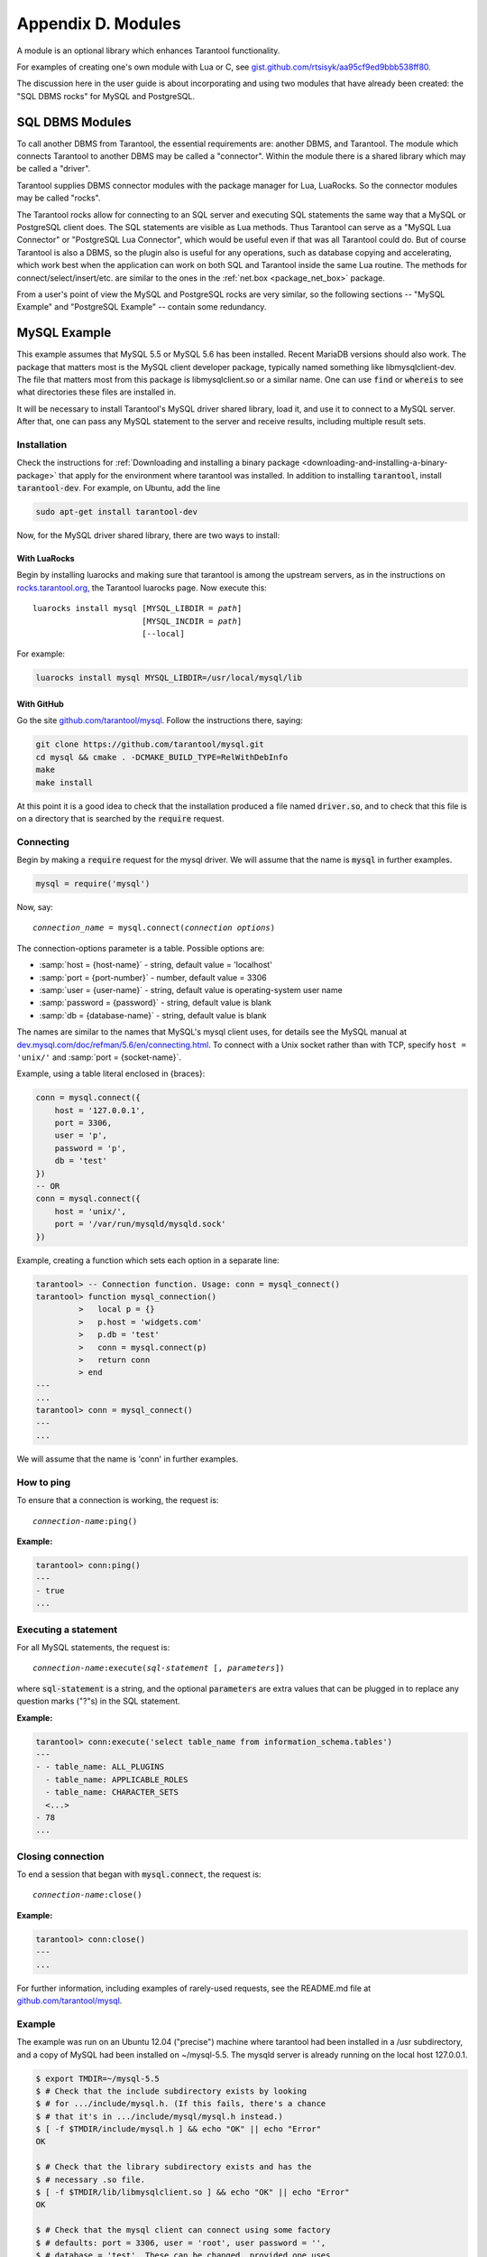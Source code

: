 .. _dbms-plugins:

-------------------------------------------------------------------------------
                        Appendix D. Modules
-------------------------------------------------------------------------------

A module is an optional library which enhances Tarantool functionality.

For examples of creating one's own module with Lua or C, see
`gist.github.com/rtsisyk/aa95cf9ed9bbb538ff80`_.

The discussion here in the user guide is about incorporating and using two
modules that have already been created: the "SQL DBMS rocks" for
MySQL and PostgreSQL.

===========================================================
                  SQL DBMS Modules
===========================================================

To call another DBMS from Tarantool, the essential requirements are: another
DBMS, and Tarantool. The module which connects Tarantool to another DBMS may
be called a "connector". Within the module there is a shared library which
may be called a "driver".

Tarantool supplies DBMS connector modules with the package manager for Lua,
LuaRocks. So the connector modules may be called "rocks".

The Tarantool rocks allow for connecting to an SQL server and executing SQL
statements the same way that a MySQL or PostgreSQL client does. The SQL
statements are visible as Lua methods. Thus Tarantool can serve as a "MySQL Lua
Connector" or "PostgreSQL Lua Connector", which would be useful even if that was
all Tarantool could do. But of course Tarantool is also a DBMS, so the plugin
also is useful for any operations, such as database copying and accelerating,
which work best when the application can work on both SQL and Tarantool inside
the same Lua routine.
The methods for connect/select/insert/etc. are similar to the ones in the
:ref:`net.box <package_net_box>` package.

From a user's point of view the MySQL and PostgreSQL rocks are
very similar, so the following sections -- "MySQL Example" and
"PostgreSQL Example" -- contain some redundancy.


===========================================================
                  MySQL Example
===========================================================

This example assumes that MySQL 5.5 or MySQL 5.6 has been installed. Recent
MariaDB versions should also work. The package that matters most is the MySQL
client developer package, typically named something like libmysqlclient-dev.
The file that matters most from this package is libmysqlclient.so or a similar name.
One can use :code:`find` or :code:`whereis` to see what directories these files
are installed in.

It will be necessary to install Tarantool's MySQL driver shared library, load
it, and use it to connect to a MySQL server. After that, one can pass any MySQL
statement to the server and receive results, including multiple result sets.

~~~~~~~~~~~~~~~~~~~~~~~~~~~~~~~~~
         Installation
~~~~~~~~~~~~~~~~~~~~~~~~~~~~~~~~~

Check the instructions for :ref:`Downloading and installing a binary package <downloading-and-installing-a-binary-package>`
that apply for the environment where tarantool was installed. In addition to
installing :code:`tarantool`, install :code:`tarantool-dev`. For example, on
Ubuntu, add the line

.. code-block:: bash

    sudo apt-get install tarantool-dev

Now, for the MySQL driver shared library, there are two ways to install:

^^^^^^^^^^^^^^^^^^^^^^^^^^^^^^^^
       With LuaRocks
^^^^^^^^^^^^^^^^^^^^^^^^^^^^^^^^

Begin by installing luarocks and making sure that tarantool is among the upstream
servers, as in the instructions on `rocks.tarantool.org`_, the Tarantool luarocks
page. Now execute this:

.. cssclass:: highlight
.. parsed-literal::

    luarocks install mysql [MYSQL_LIBDIR = *path*]
                           [MYSQL_INCDIR = *path*]
                           [--local]

For example:

.. code-block:: bash

    luarocks install mysql MYSQL_LIBDIR=/usr/local/mysql/lib

^^^^^^^^^^^^^^^^^^^^^^^^^^^^^^^^
       With GitHub
^^^^^^^^^^^^^^^^^^^^^^^^^^^^^^^^

Go the site `github.com/tarantool/mysql`_. Follow the instructions there, saying:

.. code-block:: bash

    git clone https://github.com/tarantool/mysql.git
    cd mysql && cmake . -DCMAKE_BUILD_TYPE=RelWithDebInfo
    make
    make install

At this point it is a good idea to check that the installation produced a file
named :code:`driver.so`, and to check that this file is on a directory that is
searched by the :code:`require` request.

~~~~~~~~~~~~~~~~~~~~~~~~~~~~~~
         Connecting
~~~~~~~~~~~~~~~~~~~~~~~~~~~~~~

Begin by making a :code:`require` request for the mysql driver. We will assume
that the name is :code:`mysql` in further examples.

.. code-block:: lua

    mysql = require('mysql')

Now, say:

.. cssclass:: highlight
.. parsed-literal::

    *connection_name* = mysql.connect(*connection options*)

The connection-options parameter is a table. Possible options are:

* :samp:`host = {host-name}` - string, default value = 'localhost'
* :samp:`port = {port-number}` - number, default value = 3306
* :samp:`user = {user-name}` - string, default value is operating-system user name
* :samp:`password = {password}` - string, default value is blank
* :samp:`db = {database-name}` - string, default value is blank

The names are similar to the names that MySQL's mysql client uses, for details
see the MySQL manual at `dev.mysql.com/doc/refman/5.6/en/connecting.html`_.
To connect with a Unix socket rather than with TCP, specify ``host = 'unix/'``
and :samp:`port = {socket-name}`.

Example, using a table literal enclosed in {braces}:

.. code-block:: lua

    conn = mysql.connect({
        host = '127.0.0.1',
        port = 3306,
        user = 'p',
        password = 'p',
        db = 'test'
    })
    -- OR
    conn = mysql.connect({
        host = 'unix/',
        port = '/var/run/mysqld/mysqld.sock'
    })

Example, creating a function which sets each option in a separate line:

.. code-block:: tarantoolsession

    tarantool> -- Connection function. Usage: conn = mysql_connect()
    tarantool> function mysql_connection()
             >   local p = {}
             >   p.host = 'widgets.com'
             >   p.db = 'test'
             >   conn = mysql.connect(p)
             >   return conn
             > end
    ---
    ...
    tarantool> conn = mysql_connect()
    ---
    ...

We will assume that the name is 'conn' in further examples.

~~~~~~~~~~~~~~~~~~~~~~~~~~~~~~
        How to ping
~~~~~~~~~~~~~~~~~~~~~~~~~~~~~~

To ensure that a connection is working, the request is:

.. cssclass:: highlight
.. parsed-literal::

    *connection-name*:ping()

**Example:**

.. code-block:: tarantoolsession

    tarantool> conn:ping()
    ---
    - true
    ...

~~~~~~~~~~~~~~~~~~~~~~~~~~~~~~
    Executing a statement
~~~~~~~~~~~~~~~~~~~~~~~~~~~~~~

For all MySQL statements, the request is:

.. cssclass:: highlight
.. parsed-literal::

    *connection-name*:execute(*sql-statement* [, *parameters*])

where :code:`sql-statement` is a string, and the optional :code:`parameters`
are extra values that can be plugged in to replace any question marks ("?"s)
in the SQL statement.

**Example:**

.. code-block:: tarantoolsession

    tarantool> conn:execute('select table_name from information_schema.tables')
    ---
    - - table_name: ALL_PLUGINS
      - table_name: APPLICABLE_ROLES
      - table_name: CHARACTER_SETS
      <...>
    - 78
    ...

~~~~~~~~~~~~~~~~~~~~~~~~~~~~~~
      Closing connection
~~~~~~~~~~~~~~~~~~~~~~~~~~~~~~

To end a session that began with :code:`mysql.connect`, the request is:

.. cssclass:: highlight
.. parsed-literal::

    *connection-name*:close()

**Example:**

.. code-block:: tarantoolsession

    tarantool> conn:close()
    ---
    ...

For further information, including examples of rarely-used requests, see the
README.md file at `github.com/tarantool/mysql`_.

~~~~~~~~~~~~~~~~~~~~~~~~~~~~~~
           Example
~~~~~~~~~~~~~~~~~~~~~~~~~~~~~~

The example was run on an Ubuntu 12.04 ("precise") machine where tarantool had
been installed in a /usr subdirectory, and a copy of MySQL had been installed
on ~/mysql-5.5. The mysqld server is already running on the local host 127.0.0.1.

.. code-block:: console

    $ export TMDIR=~/mysql-5.5
    $ # Check that the include subdirectory exists by looking
    $ # for .../include/mysql.h. (If this fails, there's a chance
    $ # that it's in .../include/mysql/mysql.h instead.)
    $ [ -f $TMDIR/include/mysql.h ] && echo "OK" || echo "Error"
    OK

    $ # Check that the library subdirectory exists and has the
    $ # necessary .so file.
    $ [ -f $TMDIR/lib/libmysqlclient.so ] && echo "OK" || echo "Error"
    OK

    $ # Check that the mysql client can connect using some factory
    $ # defaults: port = 3306, user = 'root', user password = '',
    $ # database = 'test'. These can be changed, provided one uses
    $ # the changed values in all places.
    $ $TMDIR/bin/mysql --port=3306 -h 127.0.0.1 --user=root \
        --password= --database=test
    Welcome to the MySQL monitor.  Commands end with ; or \g.
    Your MySQL connection id is 25
    Server version: 5.5.35 MySQL Community Server (GPL)
    ...
    Type 'help;' or '\h' for help. Type '\c' to clear ...

    $ # Insert a row in database test, and quit.
    mysql> CREATE TABLE IF NOT EXISTS test (s1 INT, s2 VARCHAR(50));
    Query OK, 0 rows affected (0.13 sec)
    mysql> INSERT INTO test.test VALUES (1,'MySQL row');
    Query OK, 1 row affected (0.02 sec)
    mysql> QUIT
    Bye

    $ # Install luarocks
    $ sudo apt-get -y install luarocks | grep -E "Setting up|already"
    Setting up luarocks (2.0.8-2) ...

    $ # Set up the Tarantool rock list in ~/.luarocks,
    $ # following instructions at rocks.tarantool.org
    $ mkdir ~/.luarocks
    $ echo "rocks_servers = {[[http://rocks.tarantool.org/]]}" >> \
        ~/.luarocks/config.lua

    $ # Ensure that the next "install" will get files from Tarantool
    $ # master repository. The resultant display is normal for Ubuntu
    $ # 12.04 precise
    $ cat /etc/apt/sources.list.d/tarantool.list
    deb http://tarantool.org/dist/master/ubuntu/ precise main
    deb-src http://tarantool.org/dist/master/ubuntu/ precise main

    $ # Install tarantool-dev. The displayed line should show version = 1.6
    $ sudo apt-get -y install tarantool-dev | grep -E "Setting up|already"
    Setting up tarantool-dev (1.6.6.222.g48b98bb~precise-1) ...
    $

    $ # Use luarocks to install locally, that is, relative to $HOME
    $ luarocks install mysql MYSQL_LIBDIR=/usr/local/mysql/lib --local
    Installing http://rocks.tarantool.org/mysql-scm-1.rockspec...
    ... (more info about building the Tarantool/MySQL driver appears here)
    mysql scm-1 is now built and installed in ~/.luarocks/

    $ # Ensure driver.so now has been created in a place
    $ # tarantool will look at
    $ find ~/.luarocks -name "driver.so"
    ~/.luarocks/lib/lua/5.1/mysql/driver.so

    $ # Change directory to a directory which can be used for
    $ # temporary tests. For this example we assume that the name
    $ # of this directory is /home/pgulutzan/tarantool_sandbox.
    $ # (Change "/home/pgulutzan" to whatever is the user's actual
    $ # home directory for the machine that's used for this test.)
    $ cd /home/pgulutzan/tarantool_sandbox

    $ # Start the Tarantool server. Do not use a Lua initialization file.

    $ tarantool
    tarantool: version 1.6.6-222-g48b98bb
    type 'help' for interactive help
    tarantool>

Configure tarantool and load mysql module. Make sure that tarantool doesn't
reply "error" for the call to "require()".

.. code-block:: tarantoolsession

    tarantool> box.cfg{}
    ...
    tarantool> mysql = require('mysql')
    ---
    ...

Create a Lua function that will connect to the MySQL server, (using some factory
default values for the port and user and password), retrieve one row, and
display the row. For explanations of the statement types used here, read the
Lua tutorial earlier in the Tarantool user manual.

.. code-block:: tarantoolsession

    tarantool> function mysql_select ()
             >   local conn = mysql.connect({
             >     host = '127.0.0.1',
             >     port = 3306,
             >     user = 'root',
             >     db = 'test'
             >   })
             >   local test = conn:execute('SELECT * FROM test WHERE s1 = 1')
             >   local row = ''
             >   for i, card in pairs(test) do
             >       row = row .. card.s2 .. ' '
             >       end
             >   conn:close()
             >   return row
             > end
    ---
    ...
    tarantool> mysql_select()
    ---
    - 'MySQL row '
    ...

Observe the result. It contains "MySQL row". So this is the row that was inserted
into the MySQL database. And now it's been selected with the Tarantool client.

===========================================================
                  PostgreSQL Example
===========================================================

This example assumes that PostgreSQL 8 or PostgreSQL 9 has been installed.
More recent versions should also work. The package that matters most is the
PostgreSQL developer package, typically named something like libpq-dev.
On Ubuntu this can be installed with:

.. code-block:: bash

    sudo apt-get install libpq-dev

However, because not all platforms are alike, for this example the assumption
is that the user must check that the appropriate PostgreSQL files are present
and must explicitly state where they are when building the Tarantool/PostgreSQL
driver. One can use :code:`find` or :code:`whereis` to see what directories
PostgreSQL files are installed in.

It will be necessary to install Tarantool's PostgreSQL driver shared library,
load it, and use it to connect to a PostgreSQL server. After that, one can pass
any PostgreSQL statement to the server and receive results.

~~~~~~~~~~~~~~~~~~~~~~~~~~~~~~~~~
         Installation
~~~~~~~~~~~~~~~~~~~~~~~~~~~~~~~~~

Check the instructions for
:ref:`Downloading and installing a binary package <downloading-and-installing-a-binary-package>`
that apply for the environment where tarantool was installed. In addition to
installing :code:`tarantool`, install :code:`tarantool-dev`. For example, on
Ubuntu, add the line:

.. code-block:: bash

    sudo apt-get install tarantool-dev

Now, for the PostgreSQL driver shared library, there are two ways to install:

^^^^^^^^^^^^^^^^^^^^^^^^^^^^^^^^
       With LuaRocks
^^^^^^^^^^^^^^^^^^^^^^^^^^^^^^^^

Begin by installing luarocks and making sure that tarantool is among the upstream
servers, as in the instructions on `rocks.tarantool.org`_, the Tarantool luarocks
page. Now execute this:

.. cssclass:: highlight
.. parsed-literal::

    luarocks install pg [POSTGRESQL_LIBDIR = *path*]
                        [POSTGRESQL_INCDIR = *path*]
                        [--local]

For example:

.. code-block:: bash

    luarocks install pg POSTGRESQL_LIBDIR=/usr/local/postgresql/lib

^^^^^^^^^^^^^^^^^^^^^^^^^^^^^^^^
       With GitHub
^^^^^^^^^^^^^^^^^^^^^^^^^^^^^^^^

Go the site `github.com/tarantool/pg`_. Follow the instructions there, saying:

.. code-block:: bash

    git clone https://github.com/tarantool/pg.git
    cd pg && cmake . -DCMAKE_BUILD_TYPE=RelWithDebInfo
    make
    make install

At this point it is a good idea to check that the installation produced a file
named :code:`driver.so`, and to check that this file is on a directory that is
searched by the :code:`require` request.

~~~~~~~~~~~~~~~~~~~~~~~~~~~~~~
         Connecting
~~~~~~~~~~~~~~~~~~~~~~~~~~~~~~

Begin by making a :code:`require` request for the pg driver. We will assume that
the name is :code:`pg` in further examples.

.. code-block:: lua

    pg = require('pg')

Now, say:

.. cssclass:: highlight
.. parsed-literal::

    *connection_name* = pg.connect(*connection options*)

The connection-options parameter is a table. Possible options are:

* :samp:`host = {host-name}` - string, default value = 'localhost'
* :samp:`port = {port-number}` - number, default value = 3306
* :samp:`user = {user-name}` - string, default value is operating-system user name
* :samp:`pass = {password}` or :samp:`password = {password}` - string, default value is blank
* :samp:`db = {database-name}` - string, default value is blank

The names are similar to the names that PostgreSQL itself uses.

Example, using a table literal enclosed in {braces}:

.. code-block:: lua

    conn = pg.connect({
        host = '127.0.0.1',
        port = 5432,
        user = 'p',
        password = 'p',
        db = 'test'
    })

Example, creating a function which sets each option in a separate line:

.. code-block:: tarantoolsession

    tarantool> function pg_connect()
             >   local p = {}
             >   p.host = 'widgets.com'
             >   p.db = 'test'
             >   p.user = 'postgres'
             >   p.password = 'postgres'
             >   local conn = pg.connect(p)
             >   return conn
             > end
    ---
    ...
    tarantool> conn = pg_connect()
    ---
    ...

We will assume that the name is 'conn' in further examples.

~~~~~~~~~~~~~~~~~~~~~~~~~~~~~~
        How to ping
~~~~~~~~~~~~~~~~~~~~~~~~~~~~~~

To ensure that a connection is working, the request is:

.. cssclass:: highlight
.. parsed-literal::

    *connection-name*:ping()


**Example:**

.. code-block:: tarantoolsession

    tarantool> conn:ping()
    ---
    - true
    ...

~~~~~~~~~~~~~~~~~~~~~~~~~~~~~~
    Executing a statement
~~~~~~~~~~~~~~~~~~~~~~~~~~~~~~

For all PostgreSQL statements, the request is:

.. cssclass:: highlight
.. parsed-literal::

    *connection-name*:execute(*sql-statement* [, *parameters*])

where :code:`sql-statement` is a string, and the optional :code:`parameters`
are extra values that can be plugged in to replace any question marks ("?"s)
in the SQL statement.

**Example:**

.. code-block:: tarantoolsession

    tarantool> conn:execute('select tablename from pg_tables')
    ---
    - - tablename: pg_statistic
      - tablename: pg_type
      - tablename: pg_authid
      <...>
    ...

~~~~~~~~~~~~~~~~~~~~~~~~~~~~~~
      Closing connection
~~~~~~~~~~~~~~~~~~~~~~~~~~~~~~

To end a session that began with :code:`pg.connect`, the request is:

.. cssclass:: highlight
.. parsed-literal::

    *connection-name*:close()

**Example:**

    tarantool> conn:close()
    ---
    ...

For further information, including examples of rarely-used requests, see the
README.md file at `github.com/tarantool/pg`_.

~~~~~~~~~~~~~~~~~~~~~~~~~~~~~~
           Example
~~~~~~~~~~~~~~~~~~~~~~~~~~~~~~

The example was run on an Ubuntu 12.04 ("precise") machine where tarantool had
been installed in a /usr subdirectory, and a copy of PostgreSQL had been installed
on /usr. The PostgreSQL server is already running on the local host 127.0.0.1.

.. code-block:: console


    $ # Check that the include subdirectory exists
    $ # by looking for /usr/include/postgresql/libpq-fe-h.
    $ [ -f /usr/include/postgresql/libpq-fe.h ] && echo "OK" || echo "Error"
    OK

    $ # Check that the library subdirectory exists and has the necessary .so file.
    $ [ -f /usr/lib/x86_64-linux-gnu/libpq.so ] && echo "OK" || echo "Error"
    OK

    $ # Check that the psql client can connect using some factory defaults:
    $ # port = 5432, user = 'postgres', user password = 'postgres',
    $ # database = 'postgres'. These can be changed, provided one changes
    $ # them in all places. Insert a row in database postgres, and quit.
    $ psql -h 127.0.0.1 -p 5432 -U postgres -d postgres
    Password for user postgres:
    psql (9.3.10)
    SSL connection (cipher: DHE-RSA-AES256-SHA, bits: 256)
    Type "help" for help.

    postgres=# CREATE TABLE test (s1 INT, s2 VARCHAR(50));
    CREATE TABLE
    postgres=# INSERT INTO test VALUES (1,'PostgreSQL row');
    INSERT 0 1
    postgres=# \q
    $

    $ # Install luarocks
    $ sudo apt-get -y install luarocks | grep -E "Setting up|already"
    Setting up luarocks (2.0.8-2) ...

    $ # Set up the Tarantool rock list in ~/.luarocks,
    $ # following instructions at rocks.tarantool.org
    $ mkdir ~/.luarocks
    $ echo "rocks_servers = {[[http://rocks.tarantool.org/]]}" >> \
            ~/.luarocks/config.lua

    $ # Ensure that the next "install" will get files from Tarantool master
    $ # repository. The resultant display is normal for Ubuntu 12.04 precise
    $ cat /etc/apt/sources.list.d/tarantool.list
    deb http://tarantool.org/dist/master/ubuntu/ precise main
    deb-src http://tarantool.org/dist/master/ubuntu/ precise main

    $ # Install tarantool-dev. The displayed line should show version = 1.6
    $ sudo apt-get -y install tarantool-dev | grep -E "Setting up|already"
    Setting up tarantool-dev (1.6.6.222.g48b98bb~precise-1) ...
    $

    $ # Use luarocks to install locally, that is, relative to $HOME
    $ luarocks install pg POSTGRESQL_LIBDIR=/usr/lib/x86_64-linux-gnu --local
    Installing http://rocks.tarantool.org/pg-scm-1.rockspec...
    ... (more info about building the Tarantool/PostgreSQL driver appears here)
    pg scm-1 is now built and installed in ~/.luarocks/

    $ # Ensure driver.so now has been created in a place
    $ # tarantool will look at
    $ find ~/.luarocks -name "driver.so"
    ~/.luarocks/lib/lua/5.1/pg/driver.so

    $ # Change directory to a directory which can be used for
    $ # temporary tests. For this example we assume that the
    $ # name of this directory is $HOME/tarantool_sandbox.
    $ # (Change "$HOME" to whatever is the user's actual
    $ # home directory for the machine that's used for this test.)
    cd $HOME/tarantool_sandbox

    $ # Start the Tarantool server. Do not use a Lua initialization file.

    $ tarantool
    tarantool: version 1.6.8-412-g803b15c
    type 'help' for interactive help
    tarantool>

Configure tarantool and load pg module. Make sure that tarantool doesn't
reply "error" for the call to "require()".

.. code-block:: tarantoolsession

    tarantool> box.cfg{}
    ...
    tarantool> pg = require('pg')
    ---
    ...

Create a Lua function that will connect to the PostgreSQL server,
(using some factory default values for the port and user and password),
retrieve one row, and display the row.
For explanations of the statement types used here, read the
Lua tutorial earlier in the Tarantool user manual.

.. code-block:: tarantoolsession

    tarantool> function pg_select ()
             >   local conn = pg.connect({
             >     host = '127.0.0.1',
             >     port = 5432,
             >     user = 'postgres',
             >     password = 'postgres',
             >     db = 'postgres'
             >   })
             >   local test = conn:execute('SELECT * FROM test WHERE s1 = 1')
             >   local row = ''
             >   for i, card in pairs(test) do
             >       row = row .. card.s2 .. ' '
             >       end
             >   conn:close()
             >   return row
             > end
    ---
    ...
    tarantool> pg_select()
    ---
    - 'PostgreSQL row '
    ...

Observe the result. It contains "PostgreSQL row". So this is the row that was
inserted into the PostgreSQL database. And now it's been selected with the
Tarantool client.

.. _gist.github.com/rtsisyk/aa95cf9ed9bbb538ff80: https://gist.github.com/rtsisyk/aa95cf9ed9bbb538ff80
.. _rocks.tarantool.org: http://rocks.tarantool.org/
.. _github.com/tarantool/mysql: https://github.com/tarantool/mysql
.. _dev.mysql.com/doc/refman/5.6/en/connecting.html: https://dev.mysql.com/doc/refman/5.6/en/connecting.html
.. _github.com/tarantool/mysql: https://github.com/tarantool/mysql
.. _github.com/tarantool/pg: https://github.com/tarantool/pg

